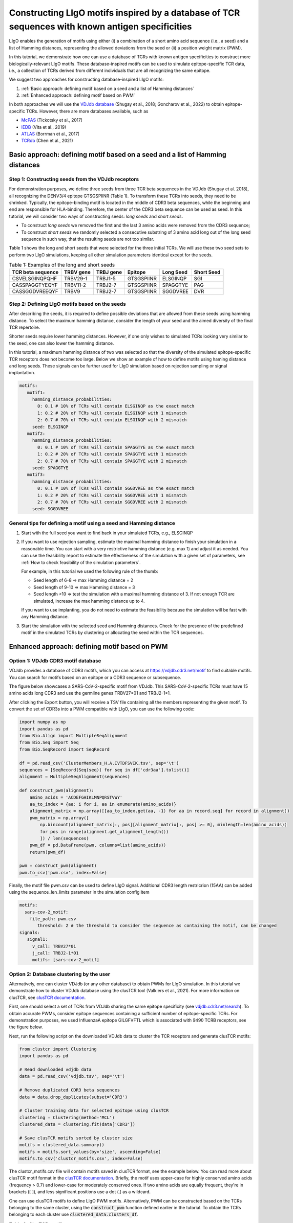 Constructing LIgO motifs inspired by a database of TCR sequences with known antigen specificities
===================================================

LIgO enables the generation of motifs using either (i) a combination of a short amino acid sequence (i.e., a seed) and a list of Hamming distances, representing the allowed deviations from the seed or (ii) a position weight matrix (PWM). 

In this tutorial, we demonstrate how one can use a database of TCRs with known antigen specificities to construct more biologically-relevant LIgO motifs. These database-inspired motifs can be used to simulate epitope-specific TCR data, i.e., a collection of TCRs derived from different individuals that are all recognizing the same epitope. 

We suggest two approaches for constructing database-inspired LIgO motifs:

#. :ref:`Basic approach: defining motif based on a seed and a list of Hamming distances`

#. :ref:`Enhanced approach: defining motif based on PWM`

In both approaches we will use the  `VDJdb database <https://vdjdb.cdr3.net/>`_  (Shugay et al., 2018; Goncharov et al., 2022) to obtain epitope-specific TCRs. However, there are more databases available, such as 

- `McPAS <https://friedmanlab.weizmann.ac.il/McPAS-TCR/>`_ (Tickotsky et al., 2017) 

- `IEDB <https://www.iedb.org/>`_  (Vita et al., 2019) 

- `ATLAS <https://atlas.wenglab.org/web/>`_  (Borrman et al., 2017) 

- `TCRdb <http://bioinfo.life.hust.edu.cn/TCRdb/#/>`_  (Chen et al., 2021) 


Basic approach: defining motif based on a seed and a list of Hamming distances
---------------------------------------

Step 1: Constructing seeds from the VDJdb receptors
*************

For demonstration purposes, we define three seeds from three TCR beta sequences in the VDJdb (Shugay et al. 2018), all recognizing the DENV3/4 epitope GTSGSPIINR (Table 1). To transform these TCRs into seeds, they need to be shrinked. Typically, the epitope-binding motif is located in the middle of CDR3 beta sequences, while the beginning and end are responsible for HLA-binding. Therefore, the center of the CDR3 beta sequence can be used as seed. In this tutorial, we will consider two ways of constructing seeds: *long seeds* and *short seeds*.

- To construct *long seeds* we removed the first and the last 3 amino acids were removed from the CDR3 sequence;

- To construct *short seeds* we randomly selected a consecutive substring of 3 amino acid long out of the long seed sequence in such way, that the resulting seeds are not too similar.

Table 1 shows the long and short seeds that were selected for the three initial TCRs. We will use these two seed sets to perform two LIgO simulations, keeping all other simulation parameters identical except for the seeds.


.. list-table:: Table 1: Examples of the long and short seeds
  :header-rows: 1

  * - TCR beta sequence
    - TRBV gene
    - TRBJ gene
    - Epitope
    - Long Seed
    - Short Seed
  * - CSVELSGINQPQHF
    - TRBV29-1
    - TRBJ1-5
    - GTSGSPIINR
    - ELSGINQP
    - SGI
  * - CASSPAGGTYEQYF
    - TRBV11-2
    - TRBJ2-7
    - GTSGSPIINR
    - SPAGGTYE
    - PAG
  * - CASSGGDVREEQYF
    - TRBV9
    - TRBJ2-7
    - GTSGSPIINR
    - SGGDVREE
    - DVR


Step 2: Defining LIgO motifs based on the seeds
*************

After describing the seeds, it is required to define possible deviations that are allowed from these seeds using hamming distance. To select the maximum hamming distance, consider the length of your seed and the aimed diversity of the final TCR repertoire. 

.. note::
Shorter seeds require lower hamming distances. However, if one only wishes to simulated TCRs looking very similar to the seed, one can also lower the hamming distance. 

In this tutorial, a maximum hamming distance of two was selected so that the diversity of the simulated epitope-specific TCR receptors does not become too large. Below we show an example of how to define motifs using haming distance and long seeds. These signals can be further used for LIgO simulation based on rejection sampling or signal implantation.

.. code-block:: yaml

 motifs:
    motif1:
      hamming_distance_probabilities:
        0: 0.1 # 10% of TCRs will contain ELSGINQP as the exact match 
        1: 0.2 # 20% of TCRs will contain ELSGINQP with 1 mismatch 
        2: 0.7 # 70% of TCRs will contain ELSGINQP with 2 mismatch 
      seed: ELSGINQP
    motif2:
      hamming_distance_probabilities:
        0: 0.1 # 10% of TCRs will contain SPAGGTYE as the exact match 
        1: 0.2 # 20% of TCRs will contain SPAGGTYE with 1 mismatch 
        2: 0.7 # 70% of TCRs will contain SPAGGTYE with 2 mismatch
      seed: SPAGGTYE
    motif3:
      hamming_distance_probabilities:
        0: 0.1 # 10% of TCRs will contain SGGDVREE as the exact match
        1: 0.2 # 20% of TCRs will contain SGGDVREE with 1 mismatch 
        2: 0.7 # 70% of TCRs will contain SGGDVREE with 2 mismatch
      seed: SGGDVREE

General tips for defining a motif using a seed and Hamming distance
*************

#. Start with the full seed you want to find back in your simulated TCRs, e.g., ELSGINQP

#.  If you want to use rejection sampling, estimate the maximal hamming distance to finish your simulation in a reasonable time. You can start with a very restrictive hamming distance (e.g. max 1) and adjust it as needed. You can use the feasibility report to estimate the effectiveness of the simulation with a given set of parameters, see :ref:`How to check feasibility of the simulation parameters`.   

    For example, in this tutorial we used the following rule of the thumb:

    - Seed length of 6-8 => max Hamming distance = 2

    - Seed length of 9-10 => max Hamming distance = 3

    - Seed length >10 => test the simulation with a maximal hamming distance of 3. If not enough TCR are simulated, increase the max hamming distance up to 4.

    If you want to use implanting, you do not need to estimate the feasibility because the simulation will be fast with any Hamming distance.

#. Start the simulation with the selected seed and Hamming distances. Check for the presence of the predefined motif in the simulated TCRs by clustering or allocating the seed within the TCR sequences.


Enhanced approach: defining motif based on PWM 
---------------------------------------

Option 1: VDJdb CDR3 motif database
*************

VDJdb provides a database of CDR3 motifs, which you can access at https://vdjdb.cdr3.net/motif to find suitable motifs. You can search for motifs based on an epitope or a CDR3 sequence or subsequence.

The figure below showcases a SARS-CoV-2-specific motif from VDJdb. This SARS-CoV-2-specific TCRs must have 15 amino acids long CDR3 and use the germline genes TRBV27*01 and TRBJ2-1*1.

.. image:: ../_static/figures/VDJdb_CDR3_database.png
  :width: 1500

After clicking the Export button, you will receive a TSV file containing all the members representing the given motif. To convert the set of CDR3s into a PWM compatible with LIgO, you can use the following code:

.. code-block:: python

  import numpy as np
  import pandas as pd
  from Bio.Align import MultipleSeqAlignment
  from Bio.Seq import Seq
  from Bio.SeqRecord import SeqRecord
  
  df = pd.read_csv('ClusterMembers_H.A.IVTDFSVIK.tsv', sep='\t')
  sequences = [SeqRecord(Seq(seq)) for seq in df['cdr3aa'].tolist()]
  alignment = MultipleSeqAlignment(sequences)
  
  def construct_pwm(alignment):
      amino_acids = 'ACDEFGHIKLMNPQRSTVWY'
      aa_to_index = {aa: i for i, aa in enumerate(amino_acids)}
      alignment_matrix = np.array([[aa_to_index.get(aa, -1) for aa in record.seq] for record in alignment])
      pwm_matrix = np.array([
          np.bincount(alignment_matrix[:, pos][alignment_matrix[:, pos] >= 0], minlength=len(amino_acids))
          for pos in range(alignment.get_alignment_length())
          ]) / len(sequences)
      pwm_df = pd.DataFrame(pwm, columns=list(amino_acids))
      return(pwm_df)
  
  pwm = construct_pwm(alignment)
  pwm.to_csv('pwm.csv', index=False)


Finally, the motif file pwm.csv can be used to define LIgO signal. Additional CDR3 length restricrion (15AA) can be added using the sequence_len_limits parameter in the simulation config item

.. code-block:: yaml

 motifs:
   sars-cov-2_motif:
     file_path: pwm.csv
        threshold: 2 # the threshold to consider the sequence as containing the motif, can be changed
 signals:
    signal1:
      v_call: TRBV27*01
      j_call: TRBJ2-1*01
      motifs: [sars-cov-2_motif]

Option 2: Database clustering by the user
*************

Alternatively, one can cluster VDJdb (or any other database) to obtain PWMs for LIgO simulation. In this tutorial we demonstrate how to cluster VDJdb database using the clusTCR tool (Valkiers et al., 2021). For more information on clusTCR, see `clusTCR documentation <https://svalkiers.github.io/clusTCR/>`_. 

First, one should select a set of TCRs from VDJdb sharing the same epitope specificity (see `vdjdb.cdr3.net/search <https://vdjdb.cdr3.net/search>`_). To obtain accurate PWMs, consider epitope sequences containing a sufficient number of epitope-specific TCRs. For demonstration purposes, we used InfluenzaA epitope GILGFVFTL which is associated with 9490 TCRB receptors, see the figure below.  

.. image:: ../_static/figures/VDJdb_download.png 
  :width: 1500

Next, run the following script on the downloaded VDJdb data to cluster the TCR receptors and generate clusTCR motifs: 

.. code-block:: python

  from clustcr import Clustering
  import pandas as pd
  
  # Read downloaded vdjdb data
  data = pd.read_csv('vdjdb.tsv', sep='\t')
  
  # Remove duplicated CDR3 beta sequences
  data = data.drop_duplicates(subset='CDR3')
  
  # Cluster training data for selected epitope using clusTCR
  clustering = Clustering(method='MCL')
  clustered_data = clustering.fit(data['CDR3'])
  
  # Save clusTCR motifs sorted by cluster size
  motifs = clustered_data.summary()
  motifs = motifs.sort_values(by='size', ascending=False)
  motifs.to_csv('clustcr_motifs.csv', index=False)
  

The clustcr_motifs.csv file will contain motifs saved in clusTCR format, see the example below. You can read more about clusTCR motif format in the `clusTCR documentation <https://svalkiers.github.io/clusTCR/docs/clustering/how-to-use.html#summary>`_. Briefly, the motif uses upper-case for highly conserved amino acids (frequency > 0.7) and lower-case for moderately conserved ones. If two amino acids are equally frequent, they're in brackets ([ ]), and less significant positions use a dot (.) as a wildcard.

One can use clusTCR motifs to define LIgO PWM motifs. Alternatively, PWM can be constructed based on the TCRs belonging to the same cluster, using the :code:`construct_pwm` function defined earlier in the tutorial. To obtain the TCRs belonging to each cluster use :code:`clustered_data.clusters_df`.   

.. list-table:: Table 2: ClusTCR motifs of top-3 largest clusters constructed using GILGFVFTL-specific TCRs
  :header-rows: 1

  * - size
    - motif
  * - 361
    - CASS.Rs..EQyF
  * - 199
    - ASS..s.DTQYF
  * - 124
    - CASS..SnQPQHF










